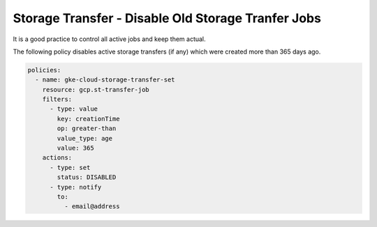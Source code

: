 Storage Transfer - Disable Old Storage Tranfer Jobs
===================================================

It is a good practice to control all active jobs and keep them actual.

The following policy disables active storage transfers (if any) which were created more than 365 days ago.

.. code-block:: yaml

    policies:
      - name: gke-cloud-storage-transfer-set
        resource: gcp.st-transfer-job
        filters:
          - type: value
            key: creationTime
            op: greater-than
            value_type: age
            value: 365
        actions:
          - type: set
            status: DISABLED
          - type: notify
            to:
              - email@address
